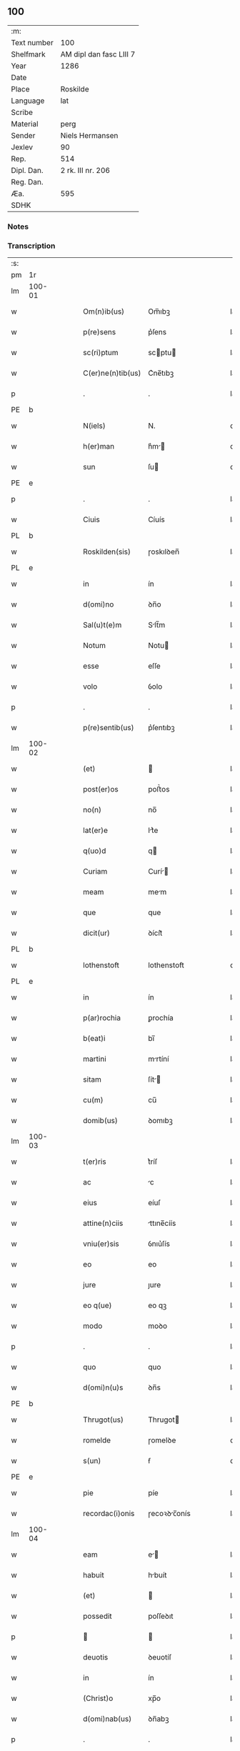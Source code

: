 ** 100
| :m:         |                         |
| Text number | 100                     |
| Shelfmark   | AM dipl dan fasc LIII 7 |
| Year        | 1286                    |
| Date        |                         |
| Place       | Roskilde                |
| Language    | lat                     |
| Scribe      |                         |
| Material    | perg                    |
| Sender      | Niels Hermansen         |
| Jexlev      | 90                      |
| Rep.        | 514                     |
| Dipl. Dan.  | 2 rk. III nr. 206       |
| Reg. Dan.   |                         |
| Æa.         | 595                     |
| SDHK        |                         |

*** Notes


*** Transcription
| :s: |        |   |   |   |   |                   |              |   |   |   |   |     |   |   |   |               |
| pm  | 1r     |   |   |   |   |                   |              |   |   |   |   |     |   |   |   |               |
| lm  | 100-01 |   |   |   |   |                   |              |   |   |   |   |     |   |   |   |               |
| w   |        |   |   |   |   | Om(n)ib(us)       | Om̅ıbꝫ        |   |   |   |   | lat |   |   |   |        100-01 |
| w   |        |   |   |   |   | p(re)sens         | p͛ſens        |   |   |   |   | lat |   |   |   |        100-01 |
| w   |        |   |   |   |   | sc(ri)ptum        | scptu      |   |   |   |   | lat |   |   |   |        100-01 |
| w   |        |   |   |   |   | C(er)ne(n)tib(us) | C͛ne̅tıbꝫ      |   |   |   |   | lat |   |   |   |        100-01 |
| p   |        |   |   |   |   | .                 | .            |   |   |   |   | lat |   |   |   |        100-01 |
| PE  | b      |   |   |   |   |                   |              |   |   |   |   |     |   |   |   |               |
| w   |        |   |   |   |   | N(iels)           | N.           |   |   |   |   | da  |   |   |   |        100-01 |
| w   |        |   |   |   |   | h(er)man          | h͛m         |   |   |   |   | da  |   |   |   |        100-01 |
| w   |        |   |   |   |   | sun               | ſu          |   |   |   |   | da  |   |   |   |        100-01 |
| PE  | e      |   |   |   |   |                   |              |   |   |   |   |     |   |   |   |               |
| p   |        |   |   |   |   | .                 | .            |   |   |   |   | lat |   |   |   |        100-01 |
| w   |        |   |   |   |   | Ciuis             | Cíuís        |   |   |   |   | lat |   |   |   |        100-01 |
| PL  | b      |   |   |   |   |                   |              |   |   |   |   |     |   |   |   |               |
| w   |        |   |   |   |   | Roskilden(sis)    | ɼoskılꝺen̅    |   |   |   |   | lat |   |   |   |        100-01 |
| PL  | e      |   |   |   |   |                   |              |   |   |   |   |     |   |   |   |               |
| w   |        |   |   |   |   | in                | ín           |   |   |   |   | lat |   |   |   |        100-01 |
| w   |        |   |   |   |   | d(omi)no          | ꝺn̅o          |   |   |   |   | lat |   |   |   |        100-01 |
| w   |        |   |   |   |   | Sal(u)t(e)m       | Slt̅m        |   |   |   |   | lat |   |   |   |        100-01 |
| w   |        |   |   |   |   | Notum             | Notu        |   |   |   |   | lat |   |   |   |        100-01 |
| w   |        |   |   |   |   | esse              | eſſe         |   |   |   |   | lat |   |   |   |        100-01 |
| w   |        |   |   |   |   | volo              | ỽolo         |   |   |   |   | lat |   |   |   |        100-01 |
| p   |        |   |   |   |   | .                 | .            |   |   |   |   | lat |   |   |   |        100-01 |
| w   |        |   |   |   |   | p(re)sentib(us)   | p͛ſentıbꝫ     |   |   |   |   | lat |   |   |   |        100-01 |
| lm  | 100-02 |   |   |   |   |                   |              |   |   |   |   |     |   |   |   |               |
| w   |        |   |   |   |   | (et)              |             |   |   |   |   | lat |   |   |   |        100-02 |
| w   |        |   |   |   |   | post(er)os        | poﬅ͛os        |   |   |   |   | lat |   |   |   |        100-02 |
| w   |        |   |   |   |   | no(n)             | no̅           |   |   |   |   | lat |   |   |   |        100-02 |
| w   |        |   |   |   |   | lat(er)e          | lt͛e         |   |   |   |   | lat |   |   |   |        100-02 |
| w   |        |   |   |   |   | q(uo)d            | q           |   |   |   |   | lat |   |   |   |        100-02 |
| w   |        |   |   |   |   | Curiam            | Curí       |   |   |   |   | lat |   |   |   |        100-02 |
| w   |        |   |   |   |   | meam              | mem         |   |   |   |   | lat |   |   |   |        100-02 |
| w   |        |   |   |   |   | que               | que          |   |   |   |   | lat |   |   |   |        100-02 |
| w   |        |   |   |   |   | dicit(ur)         | ꝺícít᷑        |   |   |   |   | lat |   |   |   |        100-02 |
| PL  | b      |   |   |   |   |                   |              |   |   |   |   |     |   |   |   |               |
| w   |        |   |   |   |   | lothenstoft       | lothenstoft  |   |   |   |   | da  |   |   |   |        100-02 |
| PL  | e      |   |   |   |   |                   |              |   |   |   |   |     |   |   |   |               |
| w   |        |   |   |   |   | in                | ín           |   |   |   |   | lat |   |   |   |        100-02 |
| w   |        |   |   |   |   | p(ar)rochia       | ꝑrochía      |   |   |   |   | lat |   |   |   |        100-02 |
| w   |        |   |   |   |   | b(eat)i           | bı̅           |   |   |   |   | lat |   |   |   |        100-02 |
| w   |        |   |   |   |   | martini           | mrtíní      |   |   |   |   | lat |   |   |   |        100-02 |
| w   |        |   |   |   |   | sitam             | ſít        |   |   |   |   | lat |   |   |   |        100-02 |
| w   |        |   |   |   |   | cu(m)             | cu̅           |   |   |   |   | lat |   |   |   |        100-02 |
| w   |        |   |   |   |   | domib(us)         | ꝺomıbꝫ       |   |   |   |   | lat |   |   |   |        100-02 |
| lm  | 100-03 |   |   |   |   |                   |              |   |   |   |   |     |   |   |   |               |
| w   |        |   |   |   |   | t(er)ris          | t͛ríſ         |   |   |   |   | lat |   |   |   |        100-03 |
| w   |        |   |   |   |   | ac                | c           |   |   |   |   | lat |   |   |   |        100-03 |
| w   |        |   |   |   |   | eius              | eíuſ         |   |   |   |   | lat |   |   |   |        100-03 |
| w   |        |   |   |   |   | attine(n)ciis     | ttıne̅cíís   |   |   |   |   | lat |   |   |   |        100-03 |
| w   |        |   |   |   |   | vniu(er)sis       | ỽnıu͛ſís      |   |   |   |   | lat |   |   |   |        100-03 |
| w   |        |   |   |   |   | eo                | eo           |   |   |   |   | lat |   |   |   |        100-03 |
| w   |        |   |   |   |   | jure              | ȷure         |   |   |   |   | lat |   |   |   |        100-03 |
| w   |        |   |   |   |   | eo q(ue)          | eo qꝫ        |   |   |   |   | lat |   |   |   |        100-03 |
| w   |        |   |   |   |   | modo              | moꝺo         |   |   |   |   | lat |   |   |   |        100-03 |
| p   |        |   |   |   |   | .                 | .            |   |   |   |   | lat |   |   |   |        100-03 |
| w   |        |   |   |   |   | quo               | quo          |   |   |   |   | lat |   |   |   |        100-03 |
| w   |        |   |   |   |   | d(omi)n(u)s       | ꝺn̅s          |   |   |   |   | lat |   |   |   |        100-03 |
| PE  | b      |   |   |   |   |                   |              |   |   |   |   |     |   |   |   |               |
| w   |        |   |   |   |   | Thrugot(us)       | Thrugot     |   |   |   |   | lat |   |   |   |        100-03 |
| w   |        |   |   |   |   | romelde           | ɼomelꝺe      |   |   |   |   | da  |   |   |   |        100-03 |
| w   |        |   |   |   |   | s(un)             | ẜ            |   |   |   |   | da  |   |   |   |        100-03 |
| PE  | e      |   |   |   |   |                   |              |   |   |   |   |     |   |   |   |               |
| w   |        |   |   |   |   | pie               | píe          |   |   |   |   | lat |   |   |   |        100-03 |
| w   |        |   |   |   |   | recordac(i)onis   | ɼecoꝛꝺc̅onís |   |   |   |   | lat |   |   |   |        100-03 |
| lm  | 100-04 |   |   |   |   |                   |              |   |   |   |   |     |   |   |   |               |
| w   |        |   |   |   |   | eam               | e          |   |   |   |   | lat |   |   |   |        100-04 |
| w   |        |   |   |   |   | habuit            | hbuít       |   |   |   |   | lat |   |   |   |        100-04 |
| w   |        |   |   |   |   | (et)              |             |   |   |   |   | lat |   |   |   |        100-04 |
| w   |        |   |   |   |   | possedit          | poſſeꝺıt     |   |   |   |   | lat |   |   |   |        100-04 |
| p   |        |   |   |   |   |                  |             |   |   |   |   | lat |   |   |   |        100-04 |
| w   |        |   |   |   |   | deuotis           | ꝺeuotíſ      |   |   |   |   | lat |   |   |   |        100-04 |
| w   |        |   |   |   |   | in                | ín           |   |   |   |   | lat |   |   |   |        100-04 |
| w   |        |   |   |   |   | (Christ)o         | xp̅o          |   |   |   |   | lat |   |   |   |        100-04 |
| w   |        |   |   |   |   | d(omi)nab(us)     | ꝺn̅abꝫ        |   |   |   |   | lat |   |   |   |        100-04 |
| p   |        |   |   |   |   | .                 | .            |   |   |   |   | lat |   |   |   |        100-04 |
| w   |        |   |   |   |   | Abbatisse         | bbtıſſe    |   |   |   |   | lat |   |   |   |        100-04 |
| w   |        |   |   |   |   | (et)              |             |   |   |   |   | lat |   |   |   |        100-04 |
| w   |        |   |   |   |   | sororib(us)       | ſoꝛoꝛıbꝫ     |   |   |   |   | lat |   |   |   |        100-04 |
| p   |        |   |   |   |   | .                 | .            |   |   |   |   | lat |   |   |   |        100-04 |
| w   |        |   |   |   |   | de                | ꝺe           |   |   |   |   | lat |   |   |   |        100-04 |
| w   |        |   |   |   |   | claustro          | clauﬅro      |   |   |   |   | lat |   |   |   |        100-04 |
| p   |        |   |   |   |   | .                 | .            |   |   |   |   | lat |   |   |   |        100-04 |
| w   |        |   |   |   |   | b(eat)e           | be̅           |   |   |   |   | lat |   |   |   |        100-04 |
| w   |        |   |   |   |   | clare             | clre        |   |   |   |   | lat |   |   |   |        100-04 |
| PL  | b      |   |   |   |   |                   |              |   |   |   |   |     |   |   |   |               |
| w   |        |   |   |   |   | roskild(is)       | ɼoskıl      |   |   |   |   | lat |   |   |   |        100-04 |
| PL  | e      |   |   |   |   |                   |              |   |   |   |   |     |   |   |   |               |
| lm  | 100-05 |   |   |   |   |                   |              |   |   |   |   |     |   |   |   |               |
| w   |        |   |   |   |   | in                | ín           |   |   |   |   | lat |   |   |   |        100-05 |
| w   |        |   |   |   |   | (com)m(un)i       | ꝯm̅ı          |   |   |   |   | lat |   |   |   |        100-05 |
| w   |        |   |   |   |   | placito           | plcıto      |   |   |   |   | lat |   |   |   |        100-05 |
| PL  | b      |   |   |   |   |                   |              |   |   |   |   |     |   |   |   |               |
| w   |        |   |   |   |   | roskilden(si)     | ɼoſkılꝺen̅    |   |   |   |   | lat |   |   |   |        100-05 |
| PL  | e      |   |   |   |   |                   |              |   |   |   |   |     |   |   |   |               |
| w   |        |   |   |   |   | p(re)sentib(us)   | p͛ſentıbꝫ     |   |   |   |   | lat |   |   |   |        100-05 |
| p   |        |   |   |   |   | .                 | .            |   |   |   |   | lat |   |   |   |        100-05 |
| w   |        |   |   |   |   | plerisq(ue)       | plerıſqꝫ     |   |   |   |   | lat |   |   |   |        100-05 |
| w   |        |   |   |   |   | meliorib(us)      | melıoꝛıbꝫ    |   |   |   |   | lat |   |   |   |        100-05 |
| p   |        |   |   |   |   | .                 | .            |   |   |   |   | lat |   |   |   |        100-05 |
| w   |        |   |   |   |   | viris             | ỽíríſ        |   |   |   |   | lat |   |   |   |        100-05 |
| w   |        |   |   |   |   | Ciuitatis         | Cíuíttíſ    |   |   |   |   | lat |   |   |   |        100-05 |
| w   |        |   |   |   |   | memorate          | memoꝛte     |   |   |   |   | lat |   |   |   |        100-05 |
| p   |        |   |   |   |   | .                 | .            |   |   |   |   | lat |   |   |   |        100-05 |
| w   |        |   |   |   |   | vendidi           | ỽenꝺıꝺı      |   |   |   |   | lat |   |   |   |        100-05 |
| p   |        |   |   |   |   | .                 | .            |   |   |   |   | lat |   |   |   |        100-05 |
| w   |        |   |   |   |   | scotaui           | ſcotuí      |   |   |   |   | lat |   |   |   |        100-05 |
| p   |        |   |   |   |   | .                 | .            |   |   |   |   | lat |   |   |   |        100-05 |
| w   |        |   |   |   |   | (et)              |             |   |   |   |   | lat |   |   |   |        100-05 |
| w   |        |   |   |   |   | ma¦nu             | m¦nu        |   |   |   |   | lat |   |   |   | 100-05—100-06 |
| w   |        |   |   |   |   | co(m)misi         | co̅míſí       |   |   |   |   | lat |   |   |   |        100-06 |
| w   |        |   |   |   |   | jure              | ȷure         |   |   |   |   | lat |   |   |   |        100-06 |
| w   |        |   |   |   |   | p(er)petuo        | ꝑpetuo       |   |   |   |   | lat |   |   |   |        100-06 |
| w   |        |   |   |   |   | possidendam       | poſſıꝺenꝺ  |   |   |   |   | lat |   |   |   |        100-06 |
| p   |        |   |   |   |   | .                 | .            |   |   |   |   | lat |   |   |   |        100-06 |
| w   |        |   |   |   |   | recognoscens      | ɼecognoſcens |   |   |   |   | lat |   |   |   |        100-06 |
| p   |        |   |   |   |   | .                 | .            |   |   |   |   | lat |   |   |   |        100-06 |
| w   |        |   |   |   |   | me                | me           |   |   |   |   | lat |   |   |   |        100-06 |
| w   |        |   |   |   |   | p(ro)             | ꝓ            |   |   |   |   | lat |   |   |   |        100-06 |
| w   |        |   |   |   |   | eadem             | eꝺem        |   |   |   |   | lat |   |   |   |        100-06 |
| w   |        |   |   |   |   | curia             | curía        |   |   |   |   | lat |   |   |   |        100-06 |
| w   |        |   |   |   |   | plenu(m)          | plenu̅        |   |   |   |   | lat |   |   |   |        100-06 |
| w   |        |   |   |   |   | (et)              |             |   |   |   |   | lat |   |   |   |        100-06 |
| w   |        |   |   |   |   | integru(m)        | íntegru̅      |   |   |   |   | lat |   |   |   |        100-06 |
| w   |        |   |   |   |   | p(re)ciu(m)       | p͛cıu̅         |   |   |   |   | lat |   |   |   |        100-06 |
| w   |        |   |   |   |   | s(e)c(un)d(u)m    | scm         |   |   |   |   | lat |   |   |   |        100-06 |
| w   |        |   |   |   |   | vo¦luntate(m)     | ỽo¦luntte̅   |   |   |   |   | lat |   |   |   | 100-06—100-07 |
| w   |        |   |   |   |   | mea(m)            | me̅          |   |   |   |   | lat |   |   |   |        100-07 |
| w   |        |   |   |   |   | habuisse          | habuíſſe     |   |   |   |   | lat |   |   |   |        100-07 |
| p   |        |   |   |   |   | .                 | .            |   |   |   |   | lat |   |   |   |        100-07 |
| w   |        |   |   |   |   | Jn                | Jn           |   |   |   |   | lat |   |   |   |        100-07 |
| w   |        |   |   |   |   | cui(us)           | cuıꝰ         |   |   |   |   | lat |   |   |   |        100-07 |
| w   |        |   |   |   |   | rei               | ɼeı          |   |   |   |   | lat |   |   |   |        100-07 |
| w   |        |   |   |   |   | Testimo(n)i(u)m   | Teﬅımo̅ım     |   |   |   |   | lat |   |   |   |        100-07 |
| w   |        |   |   |   |   | sigillu(m)        | sıgıllu̅      |   |   |   |   | lat |   |   |   |        100-07 |
| w   |        |   |   |   |   | Ciuitatis         | Cíuíttíſ    |   |   |   |   | lat |   |   |   |        100-07 |
| PL  | b      |   |   |   |   |                   |              |   |   |   |   |     |   |   |   |               |
| w   |        |   |   |   |   | roskilden(sis)    | ɼoskılꝺen̅    |   |   |   |   | lat |   |   |   |        100-07 |
| PL  | e      |   |   |   |   |                   |              |   |   |   |   |     |   |   |   |               |
| w   |        |   |   |   |   | vna               | ỽn          |   |   |   |   | lat |   |   |   |        100-07 |
| w   |        |   |   |   |   | cu(m)             | cu̅           |   |   |   |   | lat |   |   |   |        100-07 |
| w   |        |   |   |   |   | sigillis          | ſıgıllíſ     |   |   |   |   | lat |   |   |   |        100-07 |
| w   |        |   |   |   |   | discretor(um)     | ꝺıſcretoꝝ    |   |   |   |   | lat |   |   |   |        100-07 |
| lm  | 100-08 |   |   |   |   |                   |              |   |   |   |   |     |   |   |   |               |
| w   |        |   |   |   |   | viror(um)         | ỽíroꝝ        |   |   |   |   | lat |   |   |   |        100-08 |
| PE  | b      |   |   |   |   |                   |              |   |   |   |   |     |   |   |   |               |
| w   |        |   |   |   |   | lydik             | lyꝺık        |   |   |   |   | da  |   |   |   |        100-08 |
| PE  | e      |   |   |   |   |                   |              |   |   |   |   |     |   |   |   |               |
| w   |        |   |   |   |   | fr(atr)is         | fr̅ıs         |   |   |   |   | lat |   |   |   |        100-08 |
| w   |        |   |   |   |   | mej               | meȷ          |   |   |   |   | lat |   |   |   |        100-08 |
| p   |        |   |   |   |   | .                 | .            |   |   |   |   | lat |   |   |   |        100-08 |
| PE  | b      |   |   |   |   |                   |              |   |   |   |   |     |   |   |   |               |
| w   |        |   |   |   |   | Lydikæ            | Lyꝺıkæ       |   |   |   |   | da  |   |   |   |        100-08 |
| w   |        |   |   |   |   | møøn              | møø         |   |   |   |   | da  |   |   |   |        100-08 |
| PE  | e      |   |   |   |   |                   |              |   |   |   |   |     |   |   |   |               |
| p   |        |   |   |   |   | .                 | .            |   |   |   |   | lat |   |   |   |        100-08 |
| PE  | b      |   |   |   |   |                   |              |   |   |   |   |     |   |   |   |               |
| w   |        |   |   |   |   | byorn             | byoꝛ        |   |   |   |   | da  |   |   |   |        100-08 |
| w   |        |   |   |   |   | pæt(er)           | pæt͛          |   |   |   |   | da  |   |   |   |        100-08 |
| w   |        |   |   |   |   | sun               | ſu          |   |   |   |   | da  |   |   |   |        100-08 |
| PE  | e      |   |   |   |   |                   |              |   |   |   |   |     |   |   |   |               |
| p   |        |   |   |   |   | .                 | .            |   |   |   |   | lat |   |   |   |        100-08 |
| w   |        |   |   |   |   | (et)              |             |   |   |   |   | lat |   |   |   |        100-08 |
| w   |        |   |   |   |   | meo               | meo          |   |   |   |   | lat |   |   |   |        100-08 |
| w   |        |   |   |   |   | p(ro)p(ri)o       | o          |   |   |   |   | lat |   |   |   |        100-08 |
| p   |        |   |   |   |   | .                 | .            |   |   |   |   | lat |   |   |   |        100-08 |
| w   |        |   |   |   |   | p(re)sente(m)     | p͛ſente̅       |   |   |   |   | lat |   |   |   |        100-08 |
| w   |        |   |   |   |   | pagina(m)         | pgına̅       |   |   |   |   | lat |   |   |   |        100-08 |
| w   |        |   |   |   |   | roboraui          | ɼoboꝛuí     |   |   |   |   | lat |   |   |   |        100-08 |
| p   |        |   |   |   |   | .                 | .            |   |   |   |   | lat |   |   |   |        100-08 |
| w   |        |   |   |   |   | Actum             | u         |   |   |   |   | lat |   |   |   |        100-08 |
| lm  | 100-09 |   |   |   |   |                   |              |   |   |   |   |     |   |   |   |               |
| w   |        |   |   |   |   | roskild(is)       | roſkıl      |   |   |   |   | lat |   |   |   |        100-09 |
| w   |        |   |   |   |   | Anno              | nno         |   |   |   |   | lat |   |   |   |        100-09 |
| w   |        |   |   |   |   | d(omi)ni          | ꝺn̅ı          |   |   |   |   | lat |   |   |   |        100-09 |
| p   |        |   |   |   |   | .                 | .            |   |   |   |   | lat |   |   |   |        100-09 |
| n   |        |   |   |   |   | mͦ                 | ͦ            |   |   |   |   | lat |   |   |   |        100-09 |
| p   |        |   |   |   |   | .                 | .            |   |   |   |   | lat |   |   |   |        100-09 |
| n   |        |   |   |   |   | CCͦ                | CCͦ           |   |   |   |   | lat |   |   |   |        100-09 |
| p   |        |   |   |   |   | .                 | .            |   |   |   |   | lat |   |   |   |        100-09 |
| n   |        |   |   |   |   | lxxxͦ              | lxxͦx         |   |   |   |   | lat |   |   |   |        100-09 |
| p   |        |   |   |   |   | .                 | .            |   |   |   |   | lat |   |   |   |        100-09 |
| n   |        |   |   |   |   | vjͦ                | ỽȷͦ           |   |   |   |   | lat |   |   |   |        100-09 |
| p   |        |   |   |   |   | .                 | .            |   |   |   |   | lat |   |   |   |        100-09 |
| w   |        |   |   |   |   | c(ir)ca           | cc         |   |   |   |   | lat |   |   |   |        100-09 |
| w   |        |   |   |   |   | festum            | feﬅum        |   |   |   |   | lat |   |   |   |        100-09 |
| w   |        |   |   |   |   | b(eat)i           | bı̅           |   |   |   |   | lat |   |   |   |        100-09 |
| w   |        |   |   |   |   | Joh(ann)is        | Joh̅ıs        |   |   |   |   | lat |   |   |   |        100-09 |
| w   |        |   |   |   |   | baptiste          | bptıﬅe      |   |   |   |   | lat |   |   |   |        100-09 |
| p   |        |   |   |   |   | .                 | .            |   |   |   |   | lat |   |   |   |        100-09 |
| :e: |        |   |   |   |   |                   |              |   |   |   |   |     |   |   |   |               |
